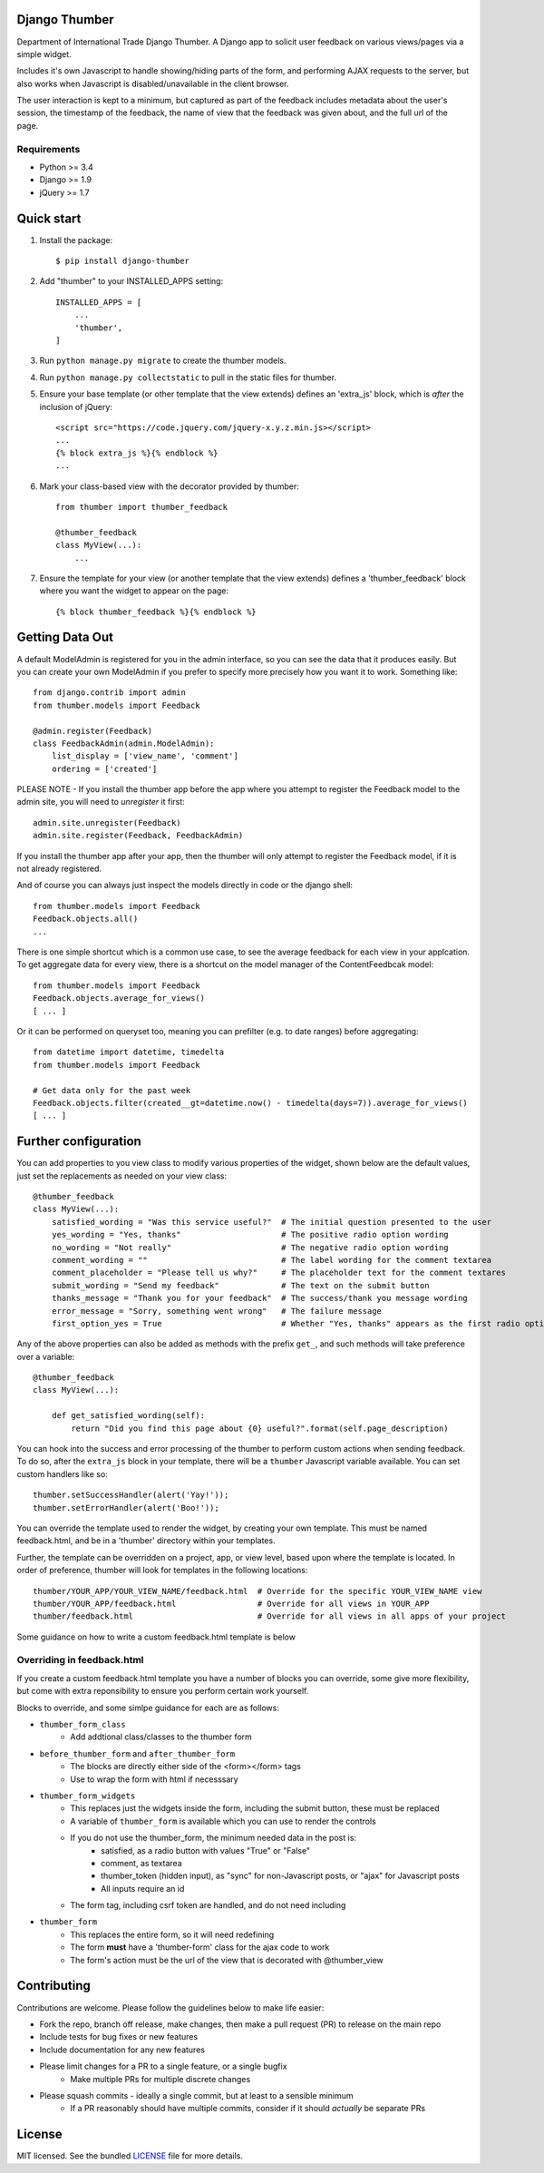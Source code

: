 ==============
Django Thumber
==============

Department of International Trade Django Thumber.  A Django app to solicit user feedback on various views/pages via a
simple widget.

Includes it's own Javascript to handle showing/hiding parts of the form, and performing AJAX requests to the server,
but also works when Javascript is disabled/unavailable in the client browser.

The user interaction is kept to a minimum, but captured as part of the feedback includes metadata about the user's
session, the timestamp of the feedback, the name of view that the feedback was given about, and the full url of the
page.

Requirements
------------

* Python >= 3.4
* Django >= 1.9
* jQuery >= 1.7


===========
Quick start
===========

#. Install the package::

    $ pip install django-thumber

#. Add "thumber" to your INSTALLED_APPS setting::

    INSTALLED_APPS = [
        ...
        'thumber',
    ]

#. Run ``python manage.py migrate`` to create the thumber models.

#. Run ``python manage.py collectstatic`` to pull in the static files for thumber.

#. Ensure your base template (or other template that the view extends) defines an 'extra_js' block, which is *after* 
   the inclusion of jQuery::

    <script src="https://code.jquery.com/jquery-x.y.z.min.js></script>
    ...
    {% block extra_js %}{% endblock %}
    ...

#. Mark your class-based view with the decorator provided by thumber::

    from thumber import thumber_feedback

    @thumber_feedback
    class MyView(...):
        ...

#. Ensure the template for your view (or another template that the view extends) defines a 'thumber_feedback' block
   where you want the widget to appear on the page::

    {% block thumber_feedback %}{% endblock %}


================
Getting Data Out
================

A default ModelAdmin is registered for you in the admin interface, so you can see the data that it produces easily.  But you can create your own ModelAdmin if you prefer to specify more precisely how you want it to work.  Something like::

    from django.contrib import admin
    from thumber.models import Feedback

    @admin.register(Feedback)
    class FeedbackAdmin(admin.ModelAdmin):
        list_display = ['view_name', 'comment']
        ordering = ['created']

PLEASE NOTE - If you install the thumber app before the app where you attempt to register the Feedback model to the admin site, you will need to `unregister` it first::

    admin.site.unregister(Feedback)
    admin.site.register(Feedback, FeedbackAdmin)

If you install the thumber app after your app, then the thumber will only attempt to register the Feedback model, if it is not already registered.

And of course you can always just inspect the models directly in code or the django shell::

    from thumber.models import Feedback
    Feedback.objects.all()
    ...

There is one simple shortcut which is a common use case, to see the average feedback for each view in your applcation.
To get aggregate data for every view, there is a shortcut on the model manager of the ContentFeedbcak model::

    from thumber.models import Feedback
    Feedback.objects.average_for_views()
    [ ... ]

Or it can be performed on queryset too, meaning you can prefilter (e.g. to date ranges) before aggregating::

    from datetime import datetime, timedelta
    from thumber.models import Feedback

    # Get data only for the past week
    Feedback.objects.filter(created__gt=datetime.now() - timedelta(days=7)).average_for_views()
    [ ... ]

=====================
Further configuration
=====================

You can add properties to you view class to modify various properties of the widget, shown below are the default values,
just set the replacements as needed on your view class::

    @thumber_feedback
    class MyView(...):
        satisfied_wording = "Was this service useful?"  # The initial question presented to the user
        yes_wording = "Yes, thanks"                     # The positive radio option wording
        no_wording = "Not really"                       # The negative radio option wording
        comment_wording = ""                            # The label wording for the comment textarea
        comment_placeholder = "Please tell us why?"     # The placeholder text for the comment textares
        submit_wording = "Send my feedback"             # The text on the submit button
        thanks_message = "Thank you for your feedback"  # The success/thank you message wording
        error_message = "Sorry, something went wrong"   # The failure message
        first_option_yes = True                         # Whether "Yes, thanks" appears as the first radio option

Any of the above properties can also be added as methods with the prefix ``get_``, and such methods will take preference over
a variable::

    @thumber_feedback
    class MyView(...):

        def get_satisfied_wording(self):
            return "Did you find this page about {0} useful?".format(self.page_description)


You can hook into the success and error processing of the thumber to perform custom actions when sending feedback.  To
do so, after the ``extra_js`` block in your template, there will be a ``thumber`` Javascript variable available.  You
can set custom handlers like so::

    thumber.setSuccessHandler(alert('Yay!'));
    thumber.setErrorHandler(alert('Boo!'));

You can override the template used to render the widget, by creating your own template.  This must be named
feedback.html, and be in a 'thumber' directory within your templates.

Further, the template can be overridden on a project, app, or view level, based upon where the template is located.  In
order of preference, thumber will look for templates in the following locations::

    thumber/YOUR_APP/YOUR_VIEW_NAME/feedback.html  # Override for the specific YOUR_VIEW_NAME view
    thumber/YOUR_APP/feedback.html                 # Override for all views in YOUR_APP
    thumber/feedback.html                          # Override for all views in all apps of your project

Some guidance on how to write a custom feedback.html template is below

Overriding in feedback.html
---------------------------

If you create a custom feedback.html template you have a number of blocks you can override, some give more flexibility,
but come with extra reponsibility to ensure you perform certain work yourself.

Blocks to override, and some simlpe guidance for each are as follows:

* ``thumber_form_class``
    * Add addtional class/classes to the thumber form
* ``before_thumber_form`` and ``after_thumber_form``
    * The blocks are directly either side of the <form></form> tags
    * Use to wrap the form with html if necesssary
* ``thumber_form_widgets``
    * This replaces just the widgets inside the form, including the submit button, these must be replaced
    * A variable of ``thumber_form`` is available which you can use to render the controls
    * If you do not use the thumber_form, the minimum needed data in the post is:
        * satisfied, as a radio button with values "True" or "False"
        * comment, as textarea
        * thumber_token (hidden input), as "sync" for non-Javascript posts, or "ajax" for Javascript posts
        * All inputs require an id
    * The form tag, including csrf token are handled, and do not need including
* ``thumber_form``
    * This replaces the entire form, so it will need redefining
    * The form **must** have a 'thumber-form' class for the ajax code to work
    * The form's action must be the url of the view that is decorated with @thumber_view


============
Contributing
============

Contributions are welcome. Please follow the guidelines below to make life easier:

* Fork the repo, branch off release, make changes, then make a pull request (PR) to release on the main repo
* Include tests for bug fixes or new features
* Include documentation for any new features
* Please limit changes for a PR to a single feature, or a single bugfix
    * Make multiple PRs for multiple discrete changes
* Please squash commits - ideally a single commit, but at least to a sensible minimum
    * If a PR reasonably should have multiple commits, consider if it should *actually* be separate PRs


=======
License
=======

MIT licensed. See the bundled `LICENSE <https://github.com/uktrade/dit-thumber/blob/master/LICENSE>`_ file for more
details.


